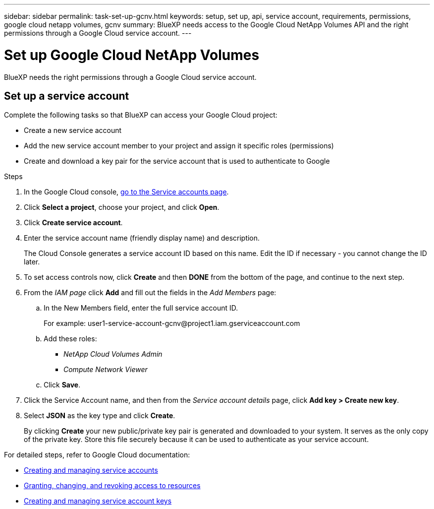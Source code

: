 ---
sidebar: sidebar
permalink: task-set-up-gcnv.html
keywords: setup, set up, api, service account, requirements, permissions, google cloud netapp volumes, gcnv
summary: BlueXP needs access to the Google Cloud NetApp Volumes API and the right permissions through a Google Cloud service account.
---

= Set up Google Cloud NetApp Volumes
:hardbreaks:
:nofooter:
:icons: font
:linkattrs:
:imagesdir: ./media/

[.lead]
BlueXP needs the right permissions through a Google Cloud service account.

== Set up a service account

Complete the following tasks so that BlueXP can access your Google Cloud project:

* Create a new service account
* Add the new service account member to your project and assign it specific roles (permissions)
* Create and download a key pair for the service account that is used to authenticate to Google

.Steps

. In the Google Cloud console, https://console.cloud.google.com/iam-admin/serviceaccounts[go to the Service accounts page^].

. Click *Select a project*, choose your project, and click *Open*.

. Click *Create service account*.

. Enter the service account name (friendly display name) and description.
+
The Cloud Console generates a service account ID based on this name. Edit the ID if necessary - you cannot change the ID later.

. To set access controls now, click *Create* and then *DONE* from the bottom of the page, and continue to the next step.

. From the _IAM page_ click *Add* and fill out the fields in the _Add Members_ page:

.. In the New Members field, enter the full service account ID.
+
For example: \user1-service-account-gcnv@project1.iam.gserviceaccount.com

.. Add these roles:
* _NetApp Cloud Volumes Admin_
* _Compute Network Viewer_

.. Click *Save*.

. Click the Service Account name, and then from the _Service account details_ page, click *Add key > Create new key*.

. Select *JSON* as the key type and click *Create*.
+
By clicking *Create* your new public/private key pair is generated and downloaded to your system. It serves as the only copy of the private key. Store this file securely because it can be used to authenticate as your service account.

For detailed steps, refer to Google Cloud documentation:

* link:https://cloud.google.com/iam/docs/creating-managing-service-accounts[Creating and managing service accounts^]
* link:https://cloud.google.com/iam/docs/granting-changing-revoking-access[Granting, changing, and revoking access to resources^]
* link:https://cloud.google.com/iam/docs/creating-managing-service-account-keys[Creating and managing service account keys^]